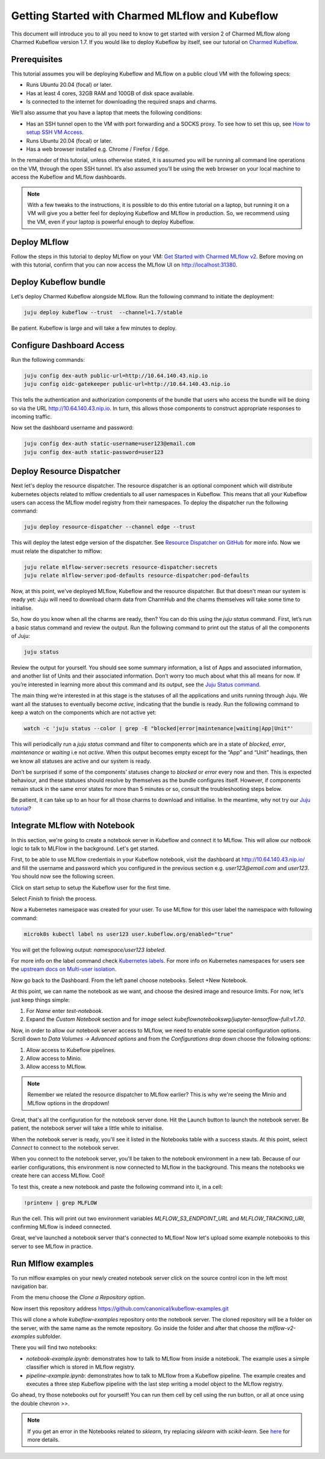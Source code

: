 Getting Started with Charmed MLflow and Kubeflow
================================================

This document will introduce you to all you need to know to get started with version 2 of Charmed MLflow along Charmed Kubeflow version 1.7. If you would like to deploy Kubeflow by itself, see our tutorial on `Charmed Kubeflow <https://discourse.charmhub.io/t/get-started-with-charmed-kubeflow/7819>`_.

Prerequisites
-------------

This tutorial assumes you will be deploying Kubeflow and MLflow on a public cloud VM with the following specs:

- Runs Ubuntu 20.04 (focal) or later.
- Has at least 4 cores, 32GB RAM and 100GB of disk space available.
- Is connected to the internet for downloading the required snaps and charms.

We’ll also assume that you have a laptop that meets the following conditions:

- Has an SSH tunnel open to the VM with port forwarding and a SOCKS proxy. To see how to set this up, see `How to setup SSH VM Access </t/10872>`_.
- Runs Ubuntu 20.04 (focal) or later.
- Has a web browser installed e.g. Chrome / Firefox / Edge.

In the remainder of this tutorial, unless otherwise stated, it is assumed you will be running all command line operations on the VM, through the open SSH tunnel. It’s also assumed you’ll be using the web browser on your local machine to access the Kubeflow and MLflow dashboards.

.. note:: With a few tweaks to the instructions, it is possible to do this entire tutorial on a laptop, but running it on a VM will give you a better feel for deploying Kubeflow and MLflow in production. So, we recommend using the VM, even if your laptop is powerful enough to deploy Kubeflow.

Deploy MLflow
-------------

Follow the steps in this tutorial to deploy MLflow on your VM: `Get Started with Charmed MLflow v2 <https://discourse.charmhub.io/t/get-started-with-charmed-mlflow-v2/10693>`_. Before moving on with this tutorial, confirm that you can now access the MLflow UI on http://localhost:31380.

Deploy Kubeflow bundle
----------------------

Let's deploy Charmed Kubeflow alongside MLflow. Run the following command to initiate the deployment:

.. code-block:: bash

   juju deploy kubeflow --trust  --channel=1.7/stable

Be patient. Kubeflow is large and will take a few minutes to deploy.

Configure Dashboard Access
--------------------------

Run the following commands:

.. code-block:: bash

   juju config dex-auth public-url=http://10.64.140.43.nip.io
   juju config oidc-gatekeeper public-url=http://10.64.140.43.nip.io

This tells the authentication and authorization components of the bundle that users who access the bundle will be doing so via the URL http://10.64.140.43.nip.io. In turn, this allows those components to construct appropriate responses to incoming traffic.

Now set the dashboard username and password:

.. code-block:: bash

   juju config dex-auth static-username=user123@email.com
   juju config dex-auth static-password=user123

Deploy Resource Dispatcher
--------------------------

Next let's deploy the resource dispatcher. The resource dispatcher is an optional component which will distribute kubernetes objects related to mlflow credentials to all user namespaces in Kubeflow. This means that all your Kubeflow users can access the MLflow model registry from their namespaces. To deploy the dispatcher run the following command:

.. code-block:: bash

   juju deploy resource-dispatcher --channel edge --trust

This will deploy the latest edge version of the dispatcher. See `Resource Dispatcher on GitHub <https://github.com/canonical/resource-dispatcher>`_ for more info. Now we must relate the dispatcher to mlflow:

.. code-block:: bash

   juju relate mlflow-server:secrets resource-dispatcher:secrets
   juju relate mlflow-server:pod-defaults resource-dispatcher:pod-defaults

Now, at this point, we've deployed MLflow, Kubeflow and the resource dispatcher. But that doesn't mean our system is ready yet: Juju will need to download charm data from CharmHub and the charms themselves will take some time to initialise.

So, how do you know when all the charms are ready, then? You can do this using the `juju status` command. First, let’s run a basic status command and review the output. Run the following command to print out the status of all the components of Juju:

.. code-block:: bash

   juju status

Review the output for yourself. You should see some summary information, a list of Apps and associated information, and another list of Units and their associated information. Don’t worry too much about what this all means for now. If you’re interested in learning more about this command and its output, see the `Juju Status command <https://juju.is/docs/olm/juju-status>`_.

The main thing we’re interested in at this stage is the statuses of all the applications and units running through Juju. We want all the statuses to eventually become `active`, indicating that the bundle is ready. Run the following command to keep a watch on the components which are not active yet:

.. code-block:: bash

   watch -c 'juju status --color | grep -E "blocked|error|maintenance|waiting|App|Unit"'

This will periodically run a `juju status` command and filter to components which are in a state of `blocked`, `error`, `maintenance` or `waiting` i.e not `active`. When this output becomes empty except for the “App” and “Unit” headings, then we know all statuses are active and our system is ready.

Don’t be surprised if some of the components’ statuses change to `blocked` or `error` every now and then. This is expected behaviour, and these statuses should resolve by themselves as the bundle configures itself. However, if components remain stuck in the same error states for more than 5 minutes or so, consult the troubleshooting steps below.

.. details:: Expand to troubleshoot: Waiting for gateway relation

   An issue you might have is the `tensorboard-controller` component might be stuck with a status of `waiting` and a message “Waiting for gateway relation”. To fix this, run:

   .. code-block:: bash

      juju run --unit istio-pilot/0 -- "export JUJU_DISPATCH_PATH=hooks/config-changed; ./dispatch"

   This is a known issue, see `tensorboard-controller GitHub issue <https://github.com/canonical/bundle-kubeflow/issues/488>`_ for more info.

Be patient, it can take up to an hour for all those charms to download and initialise. In the meantime, why not try our `Juju tutorial <https://juju.is/docs/olm/get-started-with-juju>`_?

Integrate MLflow with Notebook
------------------------------

In this section, we're going to create a notebook server in Kubeflow and connect it to MLflow. This will allow our notbook logic to talk to MLFlow in the background. Let's get started.

First, to be able to use MLflow credentials in your Kubeflow notebook, visit the dashboard at http://10.64.140.43.nip.io/ and fill the username and password which you configured in the previous section e.g. `user123@email.com` and `user123`. You should now see the following screen.

Click on start setup to setup the Kubeflow user for the first time.

Select `Finish` to finish the process.

Now a Kubernetes namespace was created for your user. To use MLflow for this user label the namespace with following command:

.. code-block:: bash

   microk8s kubectl label ns user123 user.kubeflow.org/enabled="true"

You will get the following output: `namespace/user123 labeled`.

For more info on the label command check `Kubernetes labels <https://kubernetes.io/docs/concepts/overview/working-with-objects/labels/>`_. For more info on Kubernetes namespaces for users see the `upstream docs on Multi-user isolation <https://www.kubeflow.org/docs/components/multi-tenancy/getting-started/>`_.

Now go back to the Dashboard. From the left panel choose notebooks. Select +New Notebook.

At this point, we can name the notebook as we want, and choose the desired image and resource limits. For now, let's just keep things simple:

1. For `Name` enter `test-notebook`.
2. Expand the *Custom Notebook* section and for `image` select `kubeflownotebookswg/jupyter-tensorflow-full:v1.7.0`.

Now, in order to allow our notebook server access to MLflow, we need to enable some special configuration options. Scroll down to `Data Volumes -> Advanced options` and from the `Configurations` drop down choose the following options:

1. Allow access to Kubeflow pipelines.
2. Allow access to Minio.
3. Allow access to MLflow.

.. note:: Remember we related the resource dispatcher to MLflow earlier? This is why we're seeing the Minio and MLflow options in the dropdown!

Great, that's all the configuration for the notebook server done. Hit the Launch button to launch the notebook server. Be patient, the notebook server will take a little while to initialise.

When the notebook server is ready, you'll see it listed in the Notebooks table with a success stauts. At this point, select `Connect` to connect to the notebook server.

When you connect to the notebook server, you'll be taken to the notebook environment in a new tab. Because of our earlier configurations, this environment is now connected to MLflow in the background. This means the notebooks we create here can access MLflow. Cool!

To test this, create a new notebook and paste the following command into it, in a cell:

.. code-block:: python

   !printenv | grep MLFLOW

Run the cell. This will print out two environment variables `MLFLOW_S3_ENDPOINT_URL` and `MLFLOW_TRACKING_URI`, confirming MLflow is indeed connected.

Great, we've launched a notebook server that's connected to MLflow! Now let's upload some example notebooks to this server to see MLflow in practice.

Run Mlflow examples
-------------------

To run mlflow examples on your newly created notebook server click on the source control icon in the left most navigation bar.

From the menu choose the `Clone a Repository` option.

Now insert this repository address https://github.com/canonical/kubeflow-examples.git

This will clone a whole `kubeflow-examples` repository onto the notebook server. The cloned repository will be a folder on the server, with the same name as the remote repository. Go inside the folder and after that choose the `mlflow-v2-examples` subfolder.

There you will find two notebooks:

- `notebook-example.ipynb`: demonstrates how to talk to MLflow from inside a notebook. The example uses a simple classifier which is stored in MLflow registry.
- `pipeline-example.ipynb`: demonstrates how to talk to MLflow from a Kubeflow pipeline. The example creates and executes a three step Kubeflow pipeline with the last step writing a model object to the MLflow registry.

Go ahead, try those notebooks out for yourself! You can run them cell by cell using the run button, or all at once using the double chevron `>>`.

.. note:: If you get an error in the Notebooks related to `sklearn`, try replacing `sklearn` with `scikit-learn`. See `here <https://github.com/canonical/kubeflow-examples/issues/34>`_ for more details.
